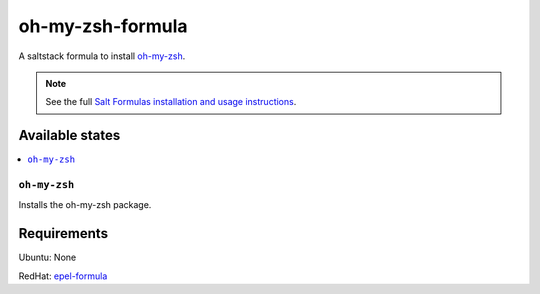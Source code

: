 ================
oh-my-zsh-formula
================

A saltstack formula to install `oh-my-zsh <https://github.com/robbyrussell/oh-my-zsh>`_.

.. note::

    See the full `Salt Formulas installation and usage instructions
    <http://docs.saltstack.com/topics/conventions/formulas.html>`_.

Available states
================

.. contents::
    :local:

``oh-my-zsh``
------------

Installs the oh-my-zsh package.

Requirements
================

Ubuntu: None

RedHat: `epel-formula <https://github.com/saltstack-formulas/epel-formula>`_
